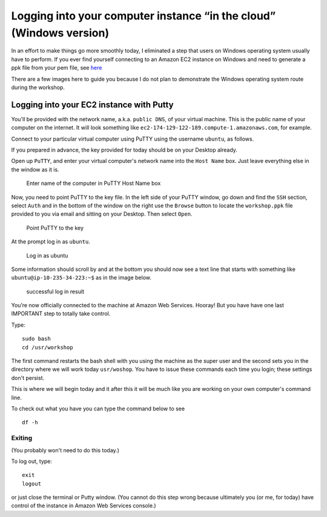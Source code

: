 .. contents::
   :depth: 3.0
..

Logging into your computer instance “in the cloud” (Windows version)
====================================================================

In an effort to make things go more smoothly today, I eliminated a step
that users on Windows operating system usually have to perform. If you
ever find yourself connecting to an Amazon EC2 instance on Windows and
need to generate a ppk file from your pem file, see
`here <http://angus.readthedocs.org/en/2014/amazon/log-in-with-ssh-win.html#generate-a-ppk-file-from-your-pem-file.>`__

There are a few images here to guide you because I do not plan to
demonstrate the Windows operating system route during the workshop.

Logging into your EC2 instance with Putty
-----------------------------------------

You'll be provided with the network name, a.k.a. ``public DNS``, of your
virtual machine. This is the public name of your computer on the
internet. It will look something like
``ec2-174-129-122-189.compute-1.amazonaws.com``, for example.

Connect to your particular virtual computer using PuTTY using the
username ``ubuntu``, as follows.

If you prepared in advance, the key provided for today should be on your
Desktop already.

Open up ``PuTTY``, and enter your virtual computer's network name into
the ``Host Name`` box. Just leave everything else in the window as it
is.

.. figure:: /images/entering_name_putty.png
   :alt: Enter name of the computer in PuTTY

   Enter name of the computer in PuTTY Host Name box

Now, you need to point PuTTY to the key file. In the left side of your
PuTTY window, go down and find the ``SSH`` section, select ``Auth`` and
in the bottom of the window on the right use the ``Browse`` button to
locate the ``workshop.ppk`` file provided to you via email and sitting
on your Desktop. Then select ``Open``.

.. figure:: /images/point_to_key_putty.png
   :alt: Point PuTTY to the key

   Point PuTTY to the key

At the prompt log in as ``ubuntu``.

.. figure:: /images/login_putty.png
   :alt: Log in as ubuntu

   Log in as ubuntu

Some information should scroll by and at the bottom you should now see a
text line that starts with something like ``ubuntu@ip-10-235-34-223:~$``
as in the image below.

.. figure:: /images/result_putty.png
   :alt: successful log in result

   successful log in result

You’re now officially connected to the machine at Amazon Web Services.
Hooray! But you have have one last IMPORTANT step to totally take
control.

Type:

::

    sudo bash
    cd /usr/workshop

The first command restarts the bash shell with you using the machine as
the super user and the second sets you in the directory where we will
work today ``usr/woshop``. You have to issue these commands each time
you login; these settings don't persist.

This is where we will begin today and it after this it will be much like
you are working on your own computer's command line.

To check out what you have you can type the command below to see

::

        df -h

Exiting
~~~~~~~

(You probably won't need to do this today.)

To log out, type:

::

    exit
    logout

or just close the terminal or Putty window. (You cannot do this step
wrong because ultimately you (or me, for today) have control of the
instance in Amazon Web Services console.)

